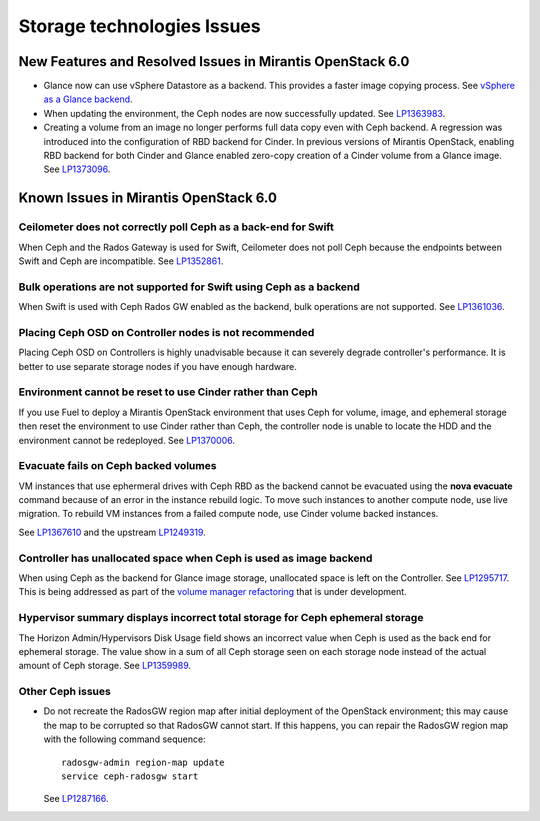 
.. _storage-rn:

Storage technologies Issues
===========================

New Features and Resolved Issues in Mirantis OpenStack 6.0
----------------------------------------------------------

* Glance now can use vSphere Datastore as a backend. This provides
  a faster image copying process.
  See `vSphere as a Glance backend <https://blueprints.launchpad.net/fuel/+spec/vsphere-glance-backend>`_.

* When updating the environment,
  the Ceph nodes are now successfully updated.
  See `LP1363983 <https://bugs.launchpad.net/fuel/+bug/1363983>`_.

* Creating a volume from an image no longer performs
  full data copy even with Ceph backend.
  A regression was introduced
  into the configuration of RBD backend for Cinder.
  In previous versions of Mirantis OpenStack,
  enabling RBD backend for both Cinder and Glance
  enabled zero-copy creation of a Cinder volume from a Glance image.
  See `LP1373096 <https://bugs.launchpad.net/bugs/1373096>`_.

Known Issues in Mirantis OpenStack 6.0
--------------------------------------

Ceilometer does not correctly poll Ceph as a back-end for Swift
+++++++++++++++++++++++++++++++++++++++++++++++++++++++++++++++

When Ceph and the Rados Gateway is used for Swift,
Ceilometer does not poll Ceph
because the endpoints between Swift and Ceph are incompatible.
See `LP1352861 <https://bugs.launchpad.net/bugs/1352861>`_.

Bulk operations are not supported for Swift using Ceph as a backend
+++++++++++++++++++++++++++++++++++++++++++++++++++++++++++++++++++

When Swift is used with Ceph Rados GW enabled as the backend,
bulk operations are not supported.
See `LP1361036 <https://bugs.launchpad.net/bugs/1361036>`_.


Placing Ceph OSD on Controller nodes is not recommended
+++++++++++++++++++++++++++++++++++++++++++++++++++++++

Placing Ceph OSD on Controllers is highly unadvisable because it can severely
degrade controller's performance.
It is better to use separate storage nodes
if you have enough hardware.

Environment cannot be reset to use Cinder rather than Ceph
++++++++++++++++++++++++++++++++++++++++++++++++++++++++++

If you use Fuel to deploy a Mirantis OpenStack environment
that uses Ceph for volume, image, and ephemeral storage
then reset the environment to use Cinder rather than Ceph,
the controller node is unable to locate the HDD
and the environment cannot be redeployed.
See `LP1370006 <https://bugs.launchpad.net/fuel/+bug/1370006>`_.

Evacuate fails on Ceph backed volumes
+++++++++++++++++++++++++++++++++++++

VM instances that use ephermeral drives with Ceph RBD as the backend
cannot be evacuated using the **nova evacuate** command
because of an error in the instance rebuild logic.
To move such instances to another compute node,
use live migration.
To rebuild VM instances from a failed compute node,
use Cinder volume backed instances.

See `LP1367610 <https://bugs.launchpad.net/mos/+bug/1367610>`_
and the upstream `LP1249319 <https://bugs.launchpad.net/nova/+bug/1249319>`_.

Controller has unallocated space when Ceph is used as image backend
+++++++++++++++++++++++++++++++++++++++++++++++++++++++++++++++++++

When using Ceph as the backend for Glance image storage,
unallocated space is left on the Controller.
See `LP1295717 <https://bugs.launchpad.net/bugs/1295717>`_.
This is being addressed as part of the
`volume manager refactoring <https://blueprints.launchpad.net/fuel/+spec/volume-manager-refactoring>`_
that is under development.

Hypervisor summary displays incorrect total storage for Ceph ephemeral storage
++++++++++++++++++++++++++++++++++++++++++++++++++++++++++++++++++++++++++++++

The Horizon Admin/Hypervisors Disk Usage field
shows an incorrect value when Ceph is used as the back end for ephemeral storage.
The value show in a sum of all Ceph storage seen on each storage node
instead of the actual amount of Ceph storage.
See `LP1359989 <https://bugs.launchpad.net/bugs/1359989>`_.


Other Ceph issues
+++++++++++++++++

* Do not recreate the RadosGW region map after initial deployment
  of the OpenStack environment;
  this may cause the map to be corrupted so that RadosGW cannot start.
  If this happens, you can repair the RadosGW region map
  with the following command sequence:
  ::

     radosgw-admin region-map update
     service ceph-radosgw start

  See `LP1287166 <https://bugs.launchpad.net/fuel/+bug/1287166>`_.



